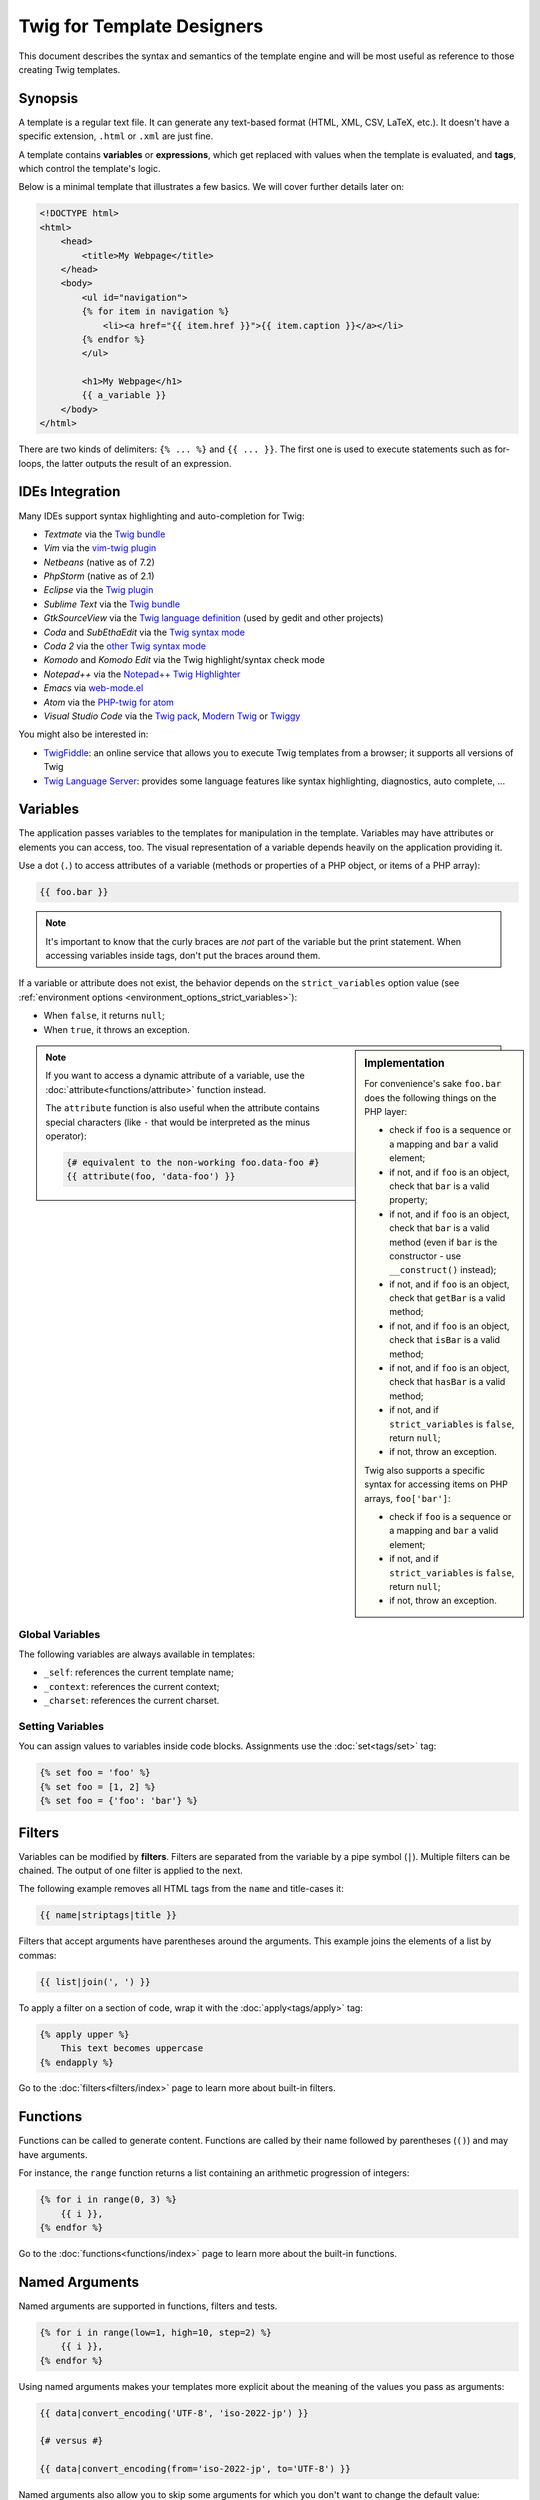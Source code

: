 Twig for Template Designers
===========================

This document describes the syntax and semantics of the template engine and
will be most useful as reference to those creating Twig templates.

Synopsis
--------

A template is a regular text file. It can generate any text-based format (HTML,
XML, CSV, LaTeX, etc.). It doesn't have a specific extension, ``.html`` or
``.xml`` are just fine.

A template contains **variables** or **expressions**, which get replaced with
values when the template is evaluated, and **tags**, which control the
template's logic.

Below is a minimal template that illustrates a few basics. We will cover further
details later on:

.. code-block:: twig

    <!DOCTYPE html>
    <html>
        <head>
            <title>My Webpage</title>
        </head>
        <body>
            <ul id="navigation">
            {% for item in navigation %}
                <li><a href="{{ item.href }}">{{ item.caption }}</a></li>
            {% endfor %}
            </ul>

            <h1>My Webpage</h1>
            {{ a_variable }}
        </body>
    </html>

There are two kinds of delimiters: ``{% ... %}`` and ``{{ ... }}``. The first
one is used to execute statements such as for-loops, the latter outputs the
result of an expression.

IDEs Integration
----------------

Many IDEs support syntax highlighting and auto-completion for Twig:

* *Textmate* via the `Twig bundle`_
* *Vim* via the `vim-twig plugin`_
* *Netbeans* (native as of 7.2)
* *PhpStorm* (native as of 2.1)
* *Eclipse* via the `Twig plugin`_
* *Sublime Text* via the `Twig bundle`_
* *GtkSourceView* via the `Twig language definition`_ (used by gedit and other projects)
* *Coda* and *SubEthaEdit* via the `Twig syntax mode`_
* *Coda 2* via the `other Twig syntax mode`_
* *Komodo* and *Komodo Edit* via the Twig highlight/syntax check mode
* *Notepad++* via the `Notepad++ Twig Highlighter`_
* *Emacs* via `web-mode.el`_
* *Atom* via the `PHP-twig for atom`_
* *Visual Studio Code* via the `Twig pack`_, `Modern Twig`_ or `Twiggy`_

You might also be interested in:

* `TwigFiddle`_: an online service that allows you to execute Twig templates
  from a browser; it supports all versions of Twig

* `Twig Language Server`_: provides some language features like syntax
  highlighting, diagnostics, auto complete, ...

Variables
---------

The application passes variables to the templates for manipulation in the
template. Variables may have attributes or elements you can access, too. The
visual representation of a variable depends heavily on the application providing
it.

Use a dot (``.``) to access attributes of a variable (methods or properties of a
PHP object, or items of a PHP array):

.. code-block:: twig

    {{ foo.bar }}

.. note::

    It's important to know that the curly braces are *not* part of the
    variable but the print statement. When accessing variables inside tags,
    don't put the braces around them.

If a variable or attribute does not exist, the behavior depends on the
``strict_variables`` option value (see :ref:`environment options
<environment_options_strict_variables>`):

* When ``false``, it returns ``null``;
* When ``true``, it throws an exception.

.. sidebar:: Implementation

    For convenience's sake ``foo.bar`` does the following things on the PHP
    layer:

    * check if ``foo`` is a sequence or a mapping and ``bar`` a valid element;
    * if not, and if ``foo`` is an object, check that ``bar`` is a valid property;
    * if not, and if ``foo`` is an object, check that ``bar`` is a valid method
      (even if ``bar`` is the constructor - use ``__construct()`` instead);
    * if not, and if ``foo`` is an object, check that ``getBar`` is a valid method;
    * if not, and if ``foo`` is an object, check that ``isBar`` is a valid method;
    * if not, and if ``foo`` is an object, check that ``hasBar`` is a valid method;
    * if not, and if ``strict_variables`` is ``false``, return ``null``;
    * if not, throw an exception.

    Twig also supports a specific syntax for accessing items on PHP arrays,
    ``foo['bar']``:

    * check if ``foo`` is a sequence or a mapping and ``bar`` a valid element;
    * if not, and if ``strict_variables`` is ``false``, return ``null``;
    * if not, throw an exception.

.. note::

    If you want to access a dynamic attribute of a variable, use the
    :doc:`attribute<functions/attribute>` function instead.

    The ``attribute`` function is also useful when the attribute contains
    special characters (like ``-`` that would be interpreted as the minus
    operator):

    .. code-block:: twig

        {# equivalent to the non-working foo.data-foo #}
        {{ attribute(foo, 'data-foo') }}

Global Variables
~~~~~~~~~~~~~~~~

The following variables are always available in templates:

* ``_self``: references the current template name;
* ``_context``: references the current context;
* ``_charset``: references the current charset.

Setting Variables
~~~~~~~~~~~~~~~~~

You can assign values to variables inside code blocks. Assignments use the
:doc:`set<tags/set>` tag:

.. code-block:: twig

    {% set foo = 'foo' %}
    {% set foo = [1, 2] %}
    {% set foo = {'foo': 'bar'} %}

Filters
-------

Variables can be modified by **filters**. Filters are separated from the
variable by a pipe symbol (``|``). Multiple filters can be chained. The output
of one filter is applied to the next.

The following example removes all HTML tags from the ``name`` and title-cases
it:

.. code-block:: twig

    {{ name|striptags|title }}

Filters that accept arguments have parentheses around the arguments. This
example joins the elements of a list by commas:

.. code-block:: twig

    {{ list|join(', ') }}

To apply a filter on a section of code, wrap it with the
:doc:`apply<tags/apply>` tag:

.. code-block:: twig

    {% apply upper %}
        This text becomes uppercase
    {% endapply %}

Go to the :doc:`filters<filters/index>` page to learn more about built-in
filters.

Functions
---------

Functions can be called to generate content. Functions are called by their
name followed by parentheses (``()``) and may have arguments.

For instance, the ``range`` function returns a list containing an arithmetic
progression of integers:

.. code-block:: twig

    {% for i in range(0, 3) %}
        {{ i }},
    {% endfor %}

Go to the :doc:`functions<functions/index>` page to learn more about the
built-in functions.

.. _named-arguments:

Named Arguments
---------------

Named arguments are supported in functions, filters and tests.

.. code-block:: twig

    {% for i in range(low=1, high=10, step=2) %}
        {{ i }},
    {% endfor %}

Using named arguments makes your templates more explicit about the meaning of
the values you pass as arguments:

.. code-block:: twig

    {{ data|convert_encoding('UTF-8', 'iso-2022-jp') }}

    {# versus #}

    {{ data|convert_encoding(from='iso-2022-jp', to='UTF-8') }}

Named arguments also allow you to skip some arguments for which you don't want
to change the default value:

.. code-block:: twig

    {# the first argument is the date format, which defaults to the global date format if null is passed #}
    {{ "now"|date(null, "Europe/Paris") }}

    {# or skip the format value by using a named argument for the time zone #}
    {{ "now"|date(timezone="Europe/Paris") }}

You can also use both positional and named arguments in one call, in which
case positional arguments must always come before named arguments:

.. code-block:: twig

    {{ "now"|date('d/m/Y H:i', timezone="Europe/Paris") }}

.. tip::

    Each function and filter documentation page has a section where the names
    of all arguments are listed when supported.

Control Structure
-----------------

A control structure refers to all those things that control the flow of a
program - conditionals (i.e. ``if``/``elseif``/``else``), ``for``-loops, as
well as things like blocks. Control structures appear inside ``{% ... %}``
blocks.

For example, to display a list of users provided in a variable called
``users``, use the :doc:`for<tags/for>` tag:

.. code-block:: twig

    <h1>Members</h1>
    <ul>
        {% for user in users %}
            <li>{{ user.username|e }}</li>
        {% endfor %}
    </ul>

The :doc:`if<tags/if>` tag can be used to test an expression:

.. code-block:: twig

    {% if users|length > 0 %}
        <ul>
            {% for user in users %}
                <li>{{ user.username|e }}</li>
            {% endfor %}
        </ul>
    {% endif %}

Go to the :doc:`tags<tags/index>` page to learn more about the built-in tags.

Comments
--------

To comment-out part of a line in a template, use the comment syntax ``{# ...
#}``. This is useful for debugging or to add information for other template
designers or yourself:

.. code-block:: twig

    {# note: disabled template because we no longer use this
        {% for user in users %}
            ...
        {% endfor %}
    #}

Including other Templates
-------------------------

The :doc:`include<functions/include>` function is useful to include a template
and return the rendered content of that template into the current one:

.. code-block:: twig

    {{ include('sidebar.html') }}

By default, included templates have access to the same context as the template
which includes them. This means that any variable defined in the main template
will be available in the included template too:

.. code-block:: twig

    {% for box in boxes %}
        {{ include('render_box.html') }}
    {% endfor %}

The included template ``render_box.html`` is able to access the ``box`` variable.

The name of the template depends on the template loader. For instance, the
``\Twig\Loader\FilesystemLoader`` allows you to access other templates by giving the
filename. You can access templates in subdirectories with a slash:

.. code-block:: twig

    {{ include('sections/articles/sidebar.html') }}

This behavior depends on the application embedding Twig.

Template Inheritance
--------------------

The most powerful part of Twig is template inheritance. Template inheritance
allows you to build a base "skeleton" template that contains all the common
elements of your site and defines **blocks** that child templates can
override.

It's easier to understand the concept by starting with an example.

Let's define a base template, ``base.html``, which defines an HTML skeleton
document that might be used for a two-column page:

.. code-block:: twig

    <!DOCTYPE html>
    <html>
        <head>
            {% block head %}
                <link rel="stylesheet" href="style.css"/>
                <title>{% block title %}{% endblock %} - My Webpage</title>
            {% endblock %}
        </head>
        <body>
            <div id="content">{% block content %}{% endblock %}</div>
            <div id="footer">
                {% block footer %}
                    &copy; Copyright 2011 by <a href="https://example.com/">you</a>.
                {% endblock %}
            </div>
        </body>
    </html>

In this example, the :doc:`block<tags/block>` tags define four blocks that
child templates can fill in. All the ``block`` tag does is to tell the
template engine that a child template may override those portions of the
template.

A child template might look like this:

.. code-block:: twig

    {% extends "base.html" %}

    {% block title %}Index{% endblock %}
    {% block head %}
        {{ parent() }}
        <style type="text/css">
            .important { color: #336699; }
        </style>
    {% endblock %}
    {% block content %}
        <h1>Index</h1>
        <p class="important">
            Welcome to my awesome homepage.
        </p>
    {% endblock %}

The :doc:`extends<tags/extends>` tag is the key here. It tells the template
engine that this template "extends" another template. When the template system
evaluates this template, first it locates the parent. The extends tag should
be the first tag in the template.

Note that since the child template doesn't define the ``footer`` block, the
value from the parent template is used instead.

It's possible to render the contents of the parent block by using the
:doc:`parent<functions/parent>` function. This gives back the results of the
parent block:

.. code-block:: twig

    {% block sidebar %}
        <h3>Table Of Contents</h3>
        ...
        {{ parent() }}
    {% endblock %}

.. tip::

    The documentation page for the :doc:`extends<tags/extends>` tag describes
    more advanced features like block nesting, scope, dynamic inheritance, and
    conditional inheritance.

.. note::

    Twig also supports multiple inheritance via "horizontal reuse" with the help
    of the :doc:`use<tags/use>` tag.

HTML Escaping
-------------

When generating HTML from templates, there's always a risk that a variable
will include characters that affect the resulting HTML. There are two
approaches: manually escaping each variable or automatically escaping
everything by default.

Twig supports both, automatic escaping is enabled by default.

The automatic escaping strategy can be configured via the
:ref:`autoescape<environment_options>` option and defaults to ``html``.

Working with Manual Escaping
~~~~~~~~~~~~~~~~~~~~~~~~~~~~

If manual escaping is enabled, it is **your** responsibility to escape variables
if needed. What to escape? Any variable that comes from an untrusted source.

Escaping works by using the :doc:`escape<filters/escape>` or ``e`` filter:

.. code-block:: twig

    {{ user.username|e }}

By default, the ``escape`` filter uses the ``html`` strategy, but depending on
the escaping context, you might want to explicitly use another strategy:

.. code-block:: twig

    {{ user.username|e('js') }}
    {{ user.username|e('css') }}
    {{ user.username|e('url') }}
    {{ user.username|e('html_attr') }}

Working with Automatic Escaping
~~~~~~~~~~~~~~~~~~~~~~~~~~~~~~~

Whether automatic escaping is enabled or not, you can mark a section of a
template to be escaped or not by using the :doc:`autoescape<tags/autoescape>`
tag:

.. code-block:: twig

    {% autoescape %}
        Everything will be automatically escaped in this block (using the HTML strategy)
    {% endautoescape %}

By default, auto-escaping uses the ``html`` escaping strategy. If you output
variables in other contexts, you need to explicitly escape them with the
appropriate escaping strategy:

.. code-block:: twig

    {% autoescape 'js' %}
        Everything will be automatically escaped in this block (using the JS strategy)
    {% endautoescape %}

Escaping
--------

It is sometimes desirable or even necessary to have Twig ignore parts it would
otherwise handle as variables or blocks. For example if the default syntax is
used and you want to use ``{{`` as raw string in the template and not start a
variable you have to use a trick.

The easiest way is to output the variable delimiter (``{{``) by using a variable
expression:

.. code-block:: twig

    {{ '{{' }}

For bigger sections it makes sense to mark a block
:doc:`verbatim<tags/verbatim>`.

Macros
------

Macros are comparable with functions in regular programming languages. They are
useful to reuse HTML fragments to not repeat yourself. They are described in the
:doc:`macro<tags/macro>` tag documentation.

.. _twig-expressions:

Expressions
-----------

Twig allows expressions everywhere.

Literals
~~~~~~~~

The simplest form of expressions are literals. Literals are representations
for PHP types such as strings, numbers, and arrays. The following literals
exist:

* ``"Hello World"``: Everything between two double or single quotes is a
  string. They are useful whenever you need a string in the template (for
  example as arguments to function calls, filters or just to extend or include
  a template). A string can contain a delimiter if it is preceded by a
  backslash (``\``) -- like in ``'It\'s good'``. If the string contains a
  backslash (e.g. ``'c:\Program Files'``) escape it by doubling it
  (e.g. ``'c:\\Program Files'``).

* ``42`` / ``42.23``: Integers and floating point numbers are created by
  writing the number down. If a dot is present the number is a float,
  otherwise an integer.

* ``["foo", "bar"]``: Sequences are defined by a sequence of expressions
  separated by a comma (``,``) and wrapped with squared brackets (``[]``).

* ``{"foo": "bar"}``: Mappings are defined by a list of keys and values
  separated by a comma (``,``) and wrapped with curly braces (``{}``):

  .. code-block:: twig

    {# keys as string #}
    {'foo': 'foo', 'bar': 'bar'}

    {# keys as names (equivalent to the previous mapping) #}
    {foo: 'foo', bar: 'bar'}

    {# keys as integer #}
    {2: 'foo', 4: 'bar'}

    {# keys can be omitted if it is the same as the variable name #}
    {foo}
    {# is equivalent to the following #}
    {'foo': foo}

    {# keys as expressions (the expression must be enclosed into parentheses) #}
    {% set foo = 'foo' %}
    {(foo): 'foo', (1 + 1): 'bar', (foo ~ 'b'): 'baz'}

* ``true`` / ``false``: ``true`` represents the true value, ``false``
  represents the false value.

* ``null``: ``null`` represents no specific value. This is the value returned
  when a variable does not exist. ``none`` is an alias for ``null``.

Sequences and mappings can be nested:

.. code-block:: twig

    {% set foo = [1, {"foo": "bar"}] %}

.. tip::

    Using double-quoted or single-quoted strings has no impact on performance
    but :ref:`string interpolation <templates-string-interpolation>` is only
    supported in double-quoted strings.

.. _templates-string-interpolation:

String Interpolation
~~~~~~~~~~~~~~~~~~~~

String interpolation (``#{expression}``) allows any valid expression to appear
within a *double-quoted string*. The result of evaluating that expression is
inserted into the string:

.. code-block:: twig

    {{ "foo #{bar} baz" }}
    {{ "foo #{1 + 2} baz" }}

Math
~~~~

Twig allows you to do math in templates; the following operators are supported:

* ``+``: Adds two numbers together (the operands are casted to numbers). ``{{
  1 + 1 }}`` is ``2``.

* ``-``: Subtracts the second number from the first one. ``{{ 3 - 2 }}`` is
  ``1``.

* ``/``: Divides two numbers. The returned value will be a floating point
  number. ``{{ 1 / 2 }}`` is ``{{ 0.5 }}``.

* ``%``: Calculates the remainder of an integer division. ``{{ 11 % 7 }}`` is
  ``4``.

* ``//``: Divides two numbers and returns the floored integer result. ``{{ 20
  // 7 }}`` is ``2``, ``{{ -20  // 7 }}`` is ``-3`` (this is just syntactic
  sugar for the :doc:`round<filters/round>` filter).

* ``*``: Multiplies the left operand with the right one. ``{{ 2 * 2 }}`` would
  return ``4``.

* ``**``: Raises the left operand to the power of the right operand. ``{{ 2 **
  3 }}`` would return ``8``.

.. _template_logic:

Logic
~~~~~

You can combine multiple expressions with the following operators:

* ``and``: Returns true if the left and the right operands are both true.

* ``or``: Returns true if the left or the right operand is true.

* ``not``: Negates a statement.

* ``(expr)``: Groups an expression.

.. note::

    Twig also supports bitwise operators (``b-and``, ``b-xor``, and ``b-or``).

.. note::

    Operators are case sensitive.

Comparisons
~~~~~~~~~~~

The following comparison operators are supported in any expression: ``==``,
``!=``, ``<``, ``>``, ``>=``, and ``<=``.

Check if a string ``starts with`` or ``ends with`` another string:

.. code-block:: twig

    {% if 'Fabien' starts with 'F' %}
    {% endif %}

    {% if 'Fabien' ends with 'n' %}
    {% endif %}

Check that a string contains another string via the containment operator (see
next section).

.. note::

    For complex string comparisons, the ``matches`` operator allows you to use
    `regular expressions`_:

    .. code-block:: twig

        {% if phone matches '/^[\\d\\.]+$/' %}
        {% endif %}

Check that a sequence or a mapping ``has every`` or ``has some`` of its
elements return ``true`` using an arrow function. The arrow function receives
the value of the sequence or mapping:

.. code-block:: twig

    {% set sizes = [34, 36, 38, 40, 42] %}

    {% set hasOnlyOver38 = sizes has every v => v > 38 %}
    {# hasOnlyOver38 is false #}

    {% set hasOver38 = sizes has some v => v > 38 %}
    {# hasOver38 is true #}

Containment Operator
~~~~~~~~~~~~~~~~~~~~

The ``in`` operator performs containment test. It returns ``true`` if the left
operand is contained in the right:

.. code-block:: twig

    {# returns true #}

    {{ 1 in [1, 2, 3] }}

    {{ 'cd' in 'abcde' }}

.. tip::

    You can use this filter to perform a containment test on strings,
    sequences, mappings, or objects implementing the ``Traversable`` interface.

To perform a negative test, use the ``not in`` operator:

.. code-block:: twig

    {% if 1 not in [1, 2, 3] %}

    {# is equivalent to #}
    {% if not (1 in [1, 2, 3]) %}

Test Operator
~~~~~~~~~~~~~

The ``is`` operator performs tests. Tests can be used to test a variable against
a common expression. The right operand is name of the test:

.. code-block:: twig

    {# find out if a variable is odd #}

    {{ name is odd }}

Tests can accept arguments too:

.. code-block:: twig

    {% if post.status is constant('Post::PUBLISHED') %}

Tests can be negated by using the ``is not`` operator:

.. code-block:: twig

    {% if post.status is not constant('Post::PUBLISHED') %}

    {# is equivalent to #}
    {% if not (post.status is constant('Post::PUBLISHED')) %}

Go to the :doc:`tests<tests/index>` page to learn more about the built-in
tests.

Other Operators
~~~~~~~~~~~~~~~

The following operators don't fit into any of the other categories:

* ``|``: Applies a filter.

* ``..``: Creates a sequence based on the operand before and after the operator
  (this is syntactic sugar for the :doc:`range<functions/range>` function):

  .. code-block:: twig

      {% for i in 1..5 %}{{ i }}{% endfor %}

      {# is equivalent to #}
      {% for i in range(1, 5) %}{{ i }}{% endfor %}

  Note that you must use parentheses when combining it with the filter operator
  due to the :ref:`operator precedence rules <twig-expressions>`:

  .. code-block:: twig

      (1..5)|join(', ')

* ``~``: Converts all operands into strings and concatenates them. ``{{ "Hello
  " ~ name ~ "!" }}`` would return (assuming ``name`` is ``'John'``) ``Hello
  John!``.

* ``.``, ``[]``: Gets an attribute of a variable.

* ``?:``: The ternary operator:

  .. code-block:: twig

      {{ foo ? 'yes' : 'no' }}
      {{ foo ?: 'no' }} is the same as {{ foo ? foo : 'no' }}
      {{ foo ? 'yes' }} is the same as {{ foo ? 'yes' : '' }}

* ``??``: The null-coalescing operator:

  .. code-block:: twig

      {# returns the value of foo if it is defined and not null, 'no' otherwise #}
      {{ foo ?? 'no' }}

* ``...``: The spread operator can be used to expand sequences or mappings (it
  cannot be used to expand the arguments of a function call):

  .. code-block:: twig

      {% set numbers = [1, 2, ...moreNumbers] %}
      {% set ratings = {'foo': 10, 'bar': 5, ...moreRatings} %}

Operators
~~~~~~~~~

Twig uses operators to perform various operations within templates.
Understanding the precedence of these operators is crucial for writing correct
and efficient Twig templates.

The operator precedence rules are as follows, with the lowest-precedence
operators listed first:

=============================  =================================== =====================================================
Operator                       Score of precedence                 Description
=============================  =================================== =====================================================
``?:``                         0                                   Ternary operator, conditional statement
``or``                         10                                  Logical OR operation between two boolean expressions
``and``                        15                                  Logical AND operation between two boolean expressions
``b-or``                       16                                  Bitwise OR operation on integers
``b-xor``                      17                                  Bitwise XOR operation on integers
``b-and``                      18                                  Bitwise AND operation on integers
``==``, ``!=``, ``<=>``,       20                                  Comparison operators
``<``, ``>``, ``>=``,
``<=``, ``not in``, ``in``,
``matches``, ``starts with``,
``ends with``, ``has some``,
``has every``
``..``                         25                                  Range of values
``+``, ``-``                   30                                  Addition and subtraction on numbers
``~``                          40                                  String concatenation
``not``                        50                                  Negates a statement
``*``, ``/``, ``//``, ``%``    60                                  Arithmetic operations on numbers
``is``, ``is not``             100                                 Tests
``**``                         200                                 Raises a number to the power of another
``??``                         300                                 Default value when a variable is null
``+``, ``-``                   500                                 Unary operations on numbers
``|``,``[]``,``.``             -                                   Filters, sequence, mapping, and attribute access
=============================  =================================== =====================================================

Without using any parentheses, the operator precedence rules are used to
determine how to convert the code to PHP:

.. code-block:: twig

    {{ 6 b-and 2 or 6 b-and 16 }}

    {# it is converted to the following PHP code: (6 & 2) || (6 & 16) #}

Change the default precedence by explicitely grouping expressions with parentheses:

.. code-block:: twig

    {% set greeting = 'Hello ' %}
    {% set name = 'Fabien' %}

    {{ greeting ~ name|lower }}   {# Hello fabien #}

    {# use parenthesis to change precedence #}
    {{ (greeting ~ name)|lower }} {# hello fabien #}

.. _templates-whitespace-control:

Whitespace Control
------------------

The first newline after a template tag is removed automatically (like in PHP).
Whitespace is not further modified by the template engine, so each whitespace
(spaces, tabs, newlines etc.) is returned unchanged.

You can also control whitespace on a per tag level. By using the whitespace
control modifiers on your tags, you can trim leading and or trailing whitespace.

Twig supports two modifiers:

* *Whitespace trimming* via the ``-`` modifier: Removes all whitespace
  (including newlines);

* *Line whitespace trimming* via the ``~`` modifier: Removes all whitespace
  (excluding newlines). Using this modifier on the right disables the default
  removal of the first newline inherited from PHP.

The modifiers can be used on either side of the tags like in ``{%-`` or ``-%}``
and they consume all whitespace for that side of the tag. It is possible to use
the modifiers on one side of a tag or on both sides:

.. code-block:: twig

    {% set value = 'no spaces' %}
    {#- No leading/trailing whitespace -#}
    {%- if true -%}
        {{- value -}}
    {%- endif -%}
    {# output 'no spaces' #}

    <li>
        {{ value }}    </li>
    {# outputs '<li>\n    no spaces    </li>' #}

    <li>
        {{- value }}    </li>
    {# outputs '<li>no spaces    </li>' #}

    <li>
        {{~ value }}    </li>
    {# outputs '<li>\nno spaces    </li>' #}

.. tip::

    In addition to the whitespace modifiers, Twig also has a ``spaceless`` filter
    that removes whitespace **between HTML tags**:

    .. code-block:: twig

        {% apply spaceless %}
            <div>
                <strong>foo bar</strong>
            </div>
        {% endapply %}

        {# output will be <div><strong>foo bar</strong></div> #}

Extensions
----------

Twig can be extended. If you want to create your own extensions, read the
:ref:`Creating an Extension <creating_extensions>` chapter.

.. _`Twig bundle`:                https://github.com/uhnomoli/PHP-Twig.tmbundle
.. _`vim-twig plugin`:            https://github.com/lumiliet/vim-twig
.. _`Twig plugin`:                https://github.com/pulse00/Twig-Eclipse-Plugin
.. _`Twig language definition`:   https://github.com/gabrielcorpse/gedit-twig-template-language
.. _`Twig syntax mode`:           https://github.com/bobthecow/Twig-HTML.mode
.. _`other Twig syntax mode`:     https://github.com/muxx/Twig-HTML.mode
.. _`Notepad++ Twig Highlighter`: https://github.com/Banane9/notepadplusplus-twig
.. _`web-mode.el`:                https://web-mode.org/
.. _`regular expressions`:        https://www.php.net/manual/en/pcre.pattern.php
.. _`PHP-twig for atom`:          https://github.com/reesef/php-twig
.. _`TwigFiddle`:                 https://twigfiddle.com/
.. _`Twig pack`:                  https://marketplace.visualstudio.com/items?itemName=bajdzis.vscode-twig-pack
.. _`Modern Twig`:                https://marketplace.visualstudio.com/items?itemName=Stanislav.vscode-twig
.. _`Twig Language Server`:       https://github.com/kaermorchen/twig-language-server/tree/master/packages/language-server
.. _`Twiggy`:                     https://marketplace.visualstudio.com/items?itemName=moetelo.twiggy
